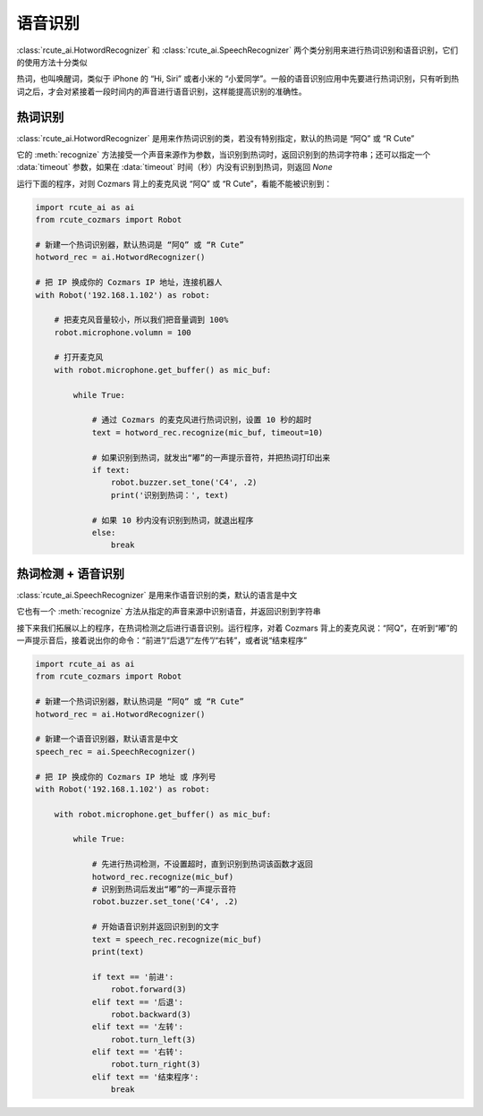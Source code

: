 语音识别
========================

:class:`rcute_ai.HotwordRecognizer` 和 :class:`rcute_ai.SpeechRecognizer` 两个类分别用来进行热词识别和语音识别，它们的使用方法十分类似

热词，也叫唤醒词，类似于 iPhone 的 “Hi, Siri” 或者小米的 “小爱同学”。一般的语音识别应用中先要进行热词识别，只有听到热词之后，才会对紧接着一段时间内的声音进行语音识别，这样能提高识别的准确性。

热词识别
----------------

:class:`rcute_ai.HotwordRecognizer` 是用来作热词识别的类，若没有特别指定，默认的热词是 “阿Q” 或 “R Cute”

它的 :meth:`recognize` 方法接受一个声音来源作为参数，当识别到热词时，返回识别到的热词字符串；还可以指定一个 :data:`timeout` 参数，如果在 :data:`timeout` 时间（秒）内没有识别到热词，则返回 `None`

运行下面的程序，对则 Cozmars 背上的麦克风说 “阿Q” 或 “R Cute”，看能不能被识别到：

.. code:: python

    import rcute_ai as ai
    from rcute_cozmars import Robot

    # 新建一个热词识别器，默认热词是 “阿Q” 或 “R Cute”
    hotword_rec = ai.HotwordRecognizer()

    # 把 IP 换成你的 Cozmars IP 地址，连接机器人
    with Robot('192.168.1.102') as robot:

        # 把麦克风音量较小，所以我们把音量调到 100%
        robot.microphone.volumn = 100

        # 打开麦克风
        with robot.microphone.get_buffer() as mic_buf:

            while True:

                # 通过 Cozmars 的麦克风进行热词识别，设置 10 秒的超时
                text = hotword_rec.recognize(mic_buf, timeout=10)

                # 如果识别到热词，就发出“嘟”的一声提示音符，并把热词打印出来
                if text:
                    robot.buzzer.set_tone('C4', .2)
                    print('识别到热词：', text)

                # 如果 10 秒内没有识别到热词，就退出程序
                else:
                    break



热词检测 + 语音识别
-------------------------------
:class:`rcute_ai.SpeechRecognizer` 是用来作语音识别的类，默认的语言是中文

它也有一个 :meth:`recognize` 方法从指定的声音来源中识别语音，并返回识别到字符串

接下来我们拓展以上的程序，在热词检测之后进行语音识别。运行程序，对着 Cozmars 背上的麦克风说：“阿Q”，在听到“嘟”的一声提示音后，接着说出你的命令：“前进”/“后退”/“左传”/“右转”，或者说“结束程序”

.. code:: python

    import rcute_ai as ai
    from rcute_cozmars import Robot

    # 新建一个热词识别器，默认热词是 “阿Q” 或 “R Cute”
    hotword_rec = ai.HotwordRecognizer()

    # 新建一个语音识别器，默认语言是中文
    speech_rec = ai.SpeechRecognizer()

    # 把 IP 换成你的 Cozmars IP 地址 或 序列号
    with Robot('192.168.1.102') as robot:

        with robot.microphone.get_buffer() as mic_buf:

            while True:

                # 先进行热词检测，不设置超时，直到识别到热词该函数才返回
                hotword_rec.recognize(mic_buf)
                # 识别到热词后发出“嘟”的一声提示音符
                robot.buzzer.set_tone('C4', .2)

                # 开始语音识别并返回识别到的文字
                text = speech_rec.recognize(mic_buf)
                print(text)

                if text == '前进':
                    robot.forward(3)
                elif text == '后退':
                    robot.backward(3)
                elif text == '左转':
                    robot.turn_left(3)
                elif text == '右转':
                    robot.turn_right(3)
                elif text == '结束程序':
                    break



.. seealso::

   `rcute_ai.HotwordRecognizer <../api/HotwordRecognizer.html>`_ ， `rcute_ai.SpeechRecognizer <../api/SpeechRecognizer.html>`_
